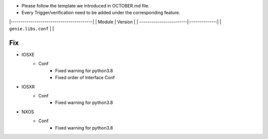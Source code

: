 * Please follow the template we introduced in OCTOBER.md file.
* Every Trigger/verification need to be added under the corresponding feature.

|-----------------------------------------|
| Module                  | Version       |
| ------------------------|:-------------:|
| ``genie.libs.conf``     |               |

--------------------------------------------------------------------------------
                                Fix
--------------------------------------------------------------------------------
* IOSXE
    * Conf
        * Fixed warning for python3.8
        * Fixed order of Interface Conf

* IOSXR
    * Conf
        * Fixed warning for python3.8

* NXOS
    * Conf
        * Fixed warning for python3.8
